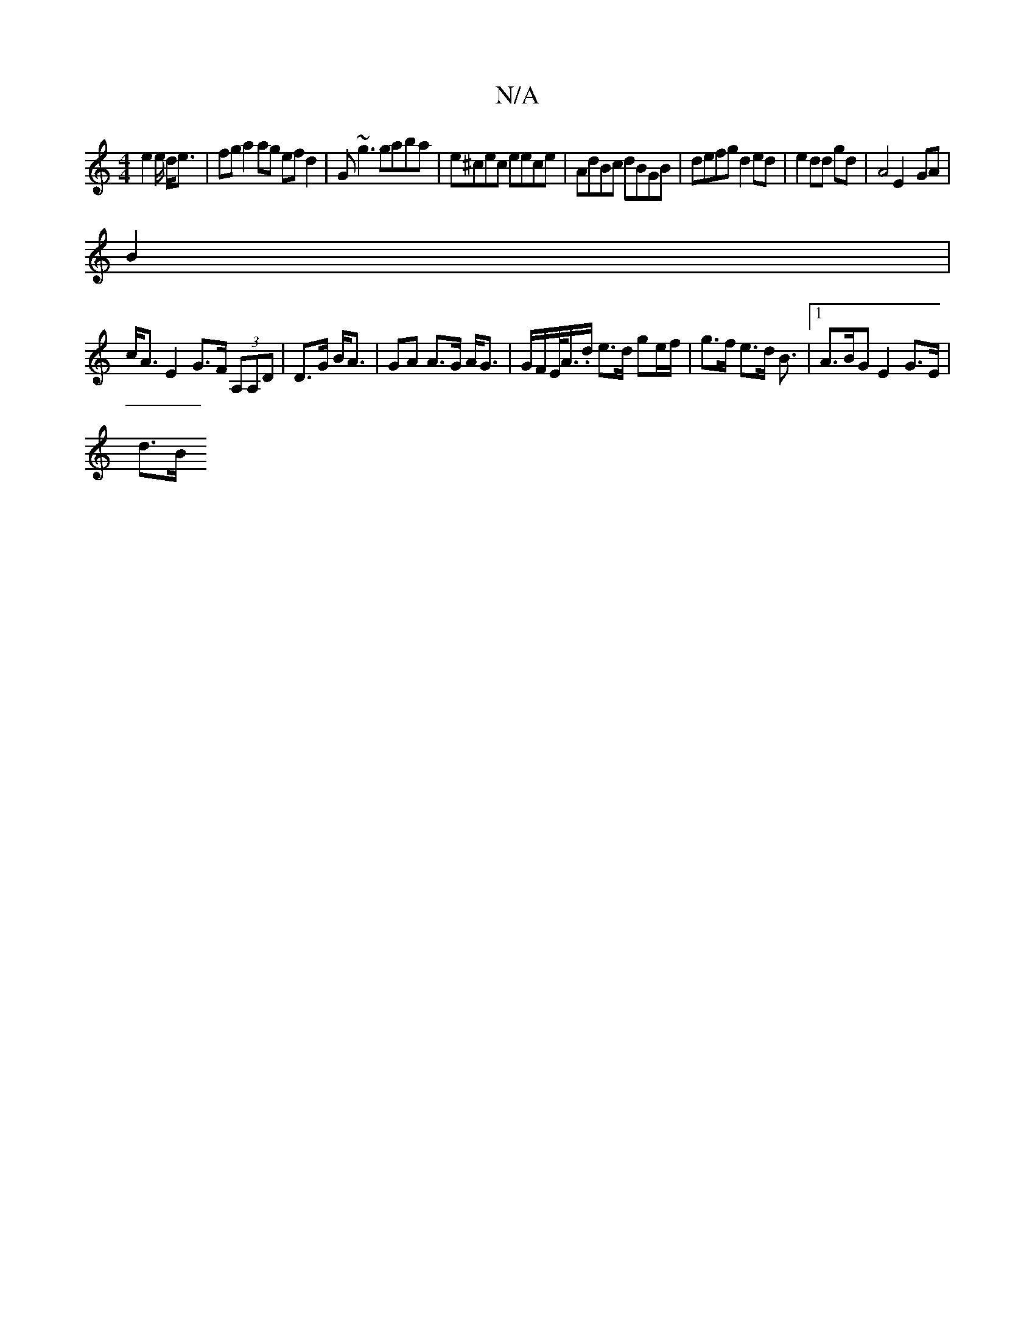 X:1
T:N/A
M:4/4
R:N/A
K:Cmajor
/2 e4/e/ d<e|fg a2 ag ef d2|G~g3 gaba|e^cec eece|AdBc dBGB|defg d2ed|e2 dd gd | A4E2- GA |
B2 |
c<A E2 G>F (3A,A,D |D>G B<A | GA A>G A<G | G/F/E/<A/.d/ e>d ge/f/ | g>f e>d B3/2|1/ A3/2B/2G E2 G>E|
d>B